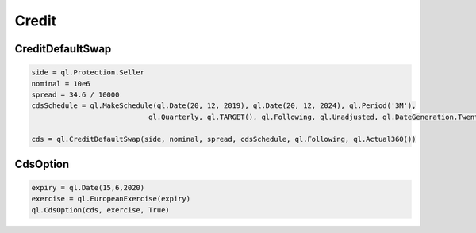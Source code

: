 Credit
######

CreditDefaultSwap
*****************

.. function:: ql.CreditDefaultSwap(side, nominal, spread, cdsSchedule, convention, dayCounter)

.. code-block:: python

  side = ql.Protection.Seller
  nominal = 10e6
  spread = 34.6 / 10000
  cdsSchedule = ql.MakeSchedule(ql.Date(20, 12, 2019), ql.Date(20, 12, 2024), ql.Period('3M'),
                              ql.Quarterly, ql.TARGET(), ql.Following, ql.Unadjusted, ql.DateGeneration.TwentiethIMM)

  cds = ql.CreditDefaultSwap(side, nominal, spread, cdsSchedule, ql.Following, ql.Actual360())

CdsOption
*********

.. function:: ql.CdsOption(CreditDefaultSwap, exercise, knocksOut=true)

.. code-block:: python

  expiry = ql.Date(15,6,2020)
  exercise = ql.EuropeanExercise(expiry)
  ql.CdsOption(cds, exercise, True)


